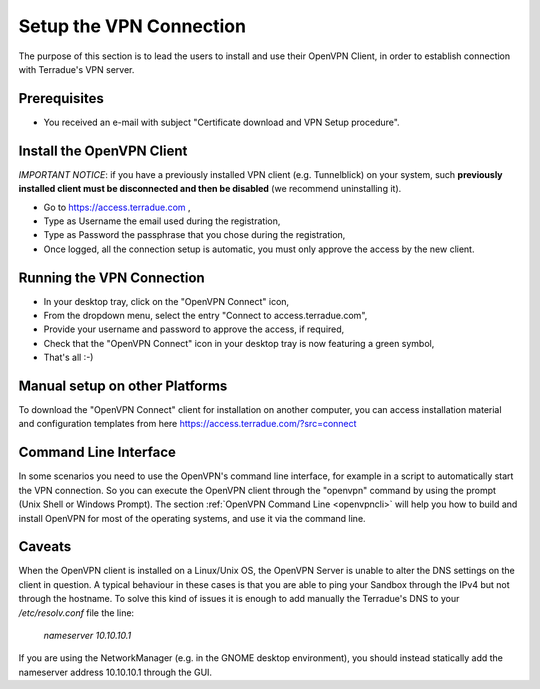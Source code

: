 .. _openvpn:

Setup the VPN Connection
========================

The purpose of this section is to lead the users to install and use their OpenVPN Client, in order to establish connection with Terradue's VPN server.

Prerequisites
-------------

- You received an e-mail with subject "Certificate download and VPN Setup procedure".

Install the OpenVPN Client
--------------------------

*IMPORTANT NOTICE*: if you have a previously installed VPN client (e.g. Tunnelblick) on your system, such **previously installed client must be disconnected and then be disabled** (we recommend uninstalling it).

- Go to https://access.terradue.com ,
- Type as Username the email used during the registration,
- Type as Password the passphrase that you chose during the registration,
- Once logged, all the connection setup is automatic, you must only approve the access by the new client.

Running the VPN Connection
--------------------------

- In your desktop tray, click on the "OpenVPN Connect" icon,
- From the dropdown menu, select the entry "Connect to access.terradue.com",
- Provide your username and password to approve the access, if required,
- Check that the "OpenVPN Connect" icon in your desktop tray is now featuring a green symbol,
- That's all :-)

Manual setup on other Platforms
-------------------------------

To download the "OpenVPN Connect" client for installation on another computer, you can access installation material and configuration templates from here https://access.terradue.com/?src=connect

Command Line Interface
---------------------

In some scenarios you need to use the OpenVPN's command line interface, for example in a script to automatically start the VPN connection. So you can execute the OpenVPN client through the "openvpn" command  by using the prompt (Unix Shell or Windows Prompt). 
The section :ref:`OpenVPN Command Line <openvpncli>` will help you how to build and install OpenVPN for most of the operating systems, and use it via the command line.

Caveats
-------

When the OpenVPN client is installed on a Linux/Unix OS, the OpenVPN Server is unable to alter the DNS settings on the client in question. A typical behaviour in these cases is that you are able to ping your Sandbox through the IPv4 but not through the hostname. To solve this kind of issues it is enough to add manually the Terradue's DNS to your */etc/resolv.conf* file the line:

        `nameserver 10.10.10.1`

If you are using the NetworkManager (e.g. in the GNOME desktop environment), you should instead statically add the nameserver address 10.10.10.1 through the GUI. 

